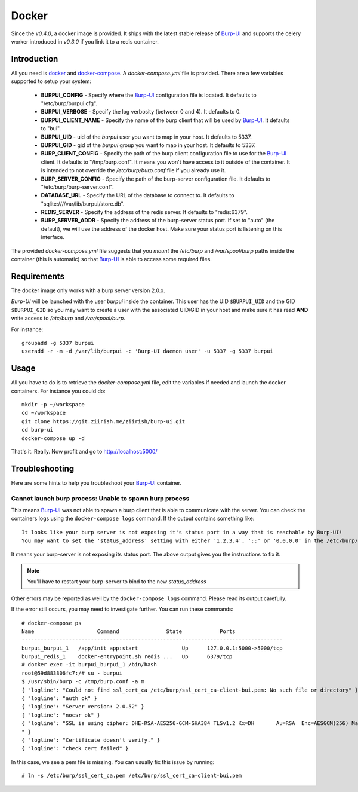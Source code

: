 Docker
======

Since the *v0.4.0*, a docker image is provided. It ships with the latest stable
release of `Burp-UI`_ and supports the celery worker introduced in *v0.3.0* if
you link it to a redis container.

Introduction
------------

All you need is `docker`_ and `docker-compose`_. A *docker-compose.yml* file is
provided. There are a few variables supported to setup your system:


 - **BURPUI_CONFIG** - Specify where the `Burp-UI`_ configuration file is
   located. It defaults to "/etc/burp/burpui.cfg".
 - **BURPUI_VERBOSE** - Specify the log verbosity (between 0 and 4). It defaults
   to 0.
 - **BURPUI_CLIENT_NAME** - Specify the name of the burp client that will be
   used by `Burp-UI`_. It defaults to "bui".
 - **BURPUI_UID** - uid of the *burpui* user you want to map in your host. It
   defaults to 5337.
 - **BURPUI_GID** - gid of the *burpui* group you want to map in your host. It
   defaults to 5337.
 - **BURP_CLIENT_CONFIG** - Specify the path of the burp client configuration
   file to use for the `Burp-UI`_ client. It defaults to "/tmp/burp.conf". It
   means you won't have access to it outside of the container. It is intended
   to not override the */etc/burp/burp.conf* file if you already use it.
 - **BURP_SERVER_CONFIG** - Specify the path of the burp-server configuration
   file. It defaults to "/etc/burp/burp-server.conf".
 - **DATABASE_URL** - Specify the URL of the database to connect to. It defaults
   to "sqlite:////var/lib/burpui/store.db".
 - **REDIS_SERVER** - Specify the address of the redis server. It defaults to
   "redis:6379".
 - **BURP_SERVER_ADDR** - Specify the address of the burp-server status port.
   If set to "auto" (the default), we will use the address of the docker host.
   Make sure your status port is listening on this interface.


The provided *docker-compose.yml* file suggests that you *mount* the */etc/burp*
and */var/spool/burp* paths inside the container (this is automatic) so that
`Burp-UI`_ is able to access some required files.

Requirements
------------

The docker image only works with a burp server version 2.0.x.

`Burp-UI` will be launched with the user *burpui* inside the container. This
user has the UID ``$BURPUI_UID`` and the GID ``$BURPUI_GID`` so you may want to
create a user with the associated UID/GID in your host and make sure it has read
**AND** write access to */etc/burp* and */var/spool/burp*.

For instance:

::

    groupadd -g 5337 burpui
    useradd -r -m -d /var/lib/burpui -c 'Burp-UI daemon user' -u 5337 -g 5337 burpui


Usage
-----

All you have to do is to retrieve the *docker-compose.yml* file, edit the
variables if needed and launch the docker containers.
For instance you could do:

::

    mkdir -p ~/workspace
    cd ~/workspace
    git clone https://git.ziirish.me/ziirish/burp-ui.git
    cd burp-ui
    docker-compose up -d


That's it. Really. Now profit and go to http://localhost:5000/

Troubleshooting
---------------

Here are some hints to help you troubleshoot your `Burp-UI`_ container.

Cannot launch burp process: Unable to spawn burp process
^^^^^^^^^^^^^^^^^^^^^^^^^^^^^^^^^^^^^^^^^^^^^^^^^^^^^^^^

This means `Burp-UI`_ was not able to spawn a burp client that is able to
communicate with the server. You can check the containers logs using the
``docker-compose logs`` command.
If the output contains something like:

::

    It looks like your burp server is not exposing it's status port in a way that is reachable by Burp-UI!
    You may want to set the 'status_address' setting with either '1.2.3.4', '::' or '0.0.0.0' in the /etc/burp/burp-server.conf file in order to make Burp-UI work


It means your burp-server is not exposing its status port. The above output
gives you the instructions to fix it.

.. note:: You'll have to restart your burp-server to bind to the new *status_address*


Other errors may be reported as well by the ``docker-compose logs`` command.
Please read its output carefully.


If the error still occurs, you may need to investigate further.
You can run these commands:

::

    # docker-compose ps
    Name                    Command               State            Ports
    -----------------------------------------------------------------------------------
    burpui_burpui_1   /app/init app:start              Up      127.0.0.1:5000->5000/tcp
    burpui_redis_1    docker-entrypoint.sh redis ...   Up      6379/tcp
    # docker exec -it burpui_burpui_1 /bin/bash
    root@59d883806fc7:/# su - burpui
    $ /usr/sbin/burp -c /tmp/burp.conf -a m
    { "logline": "Could not find ssl_cert_ca /etc/burp/ssl_cert_ca-client-bui.pem: No such file or directory" }
    { "logline": "auth ok" }
    { "logline": "Server version: 2.0.52" }
    { "logline": "nocsr ok" }
    { "logline": "SSL is using cipher: DHE-RSA-AES256-GCM-SHA384 TLSv1.2 Kx=DH       Au=RSA  Enc=AESGCM(256) Mac=AEAD
    " }
    { "logline": "Certificate doesn't verify." }
    { "logline": "check cert failed" }


In this case, we see a pem file is missing. You can usually fix this issue by
running:

::

    # ln -s /etc/burp/ssl_cert_ca.pem /etc/burp/ssl_cert_ca-client-bui.pem


.. _Burp-UI: https://git.ziirish.me/ziirish/burp-ui
.. _docker: https://docs.docker.com/engine/installation/linux/ubuntulinux/
.. _docker-compose: https://docs.docker.com/compose/install/
